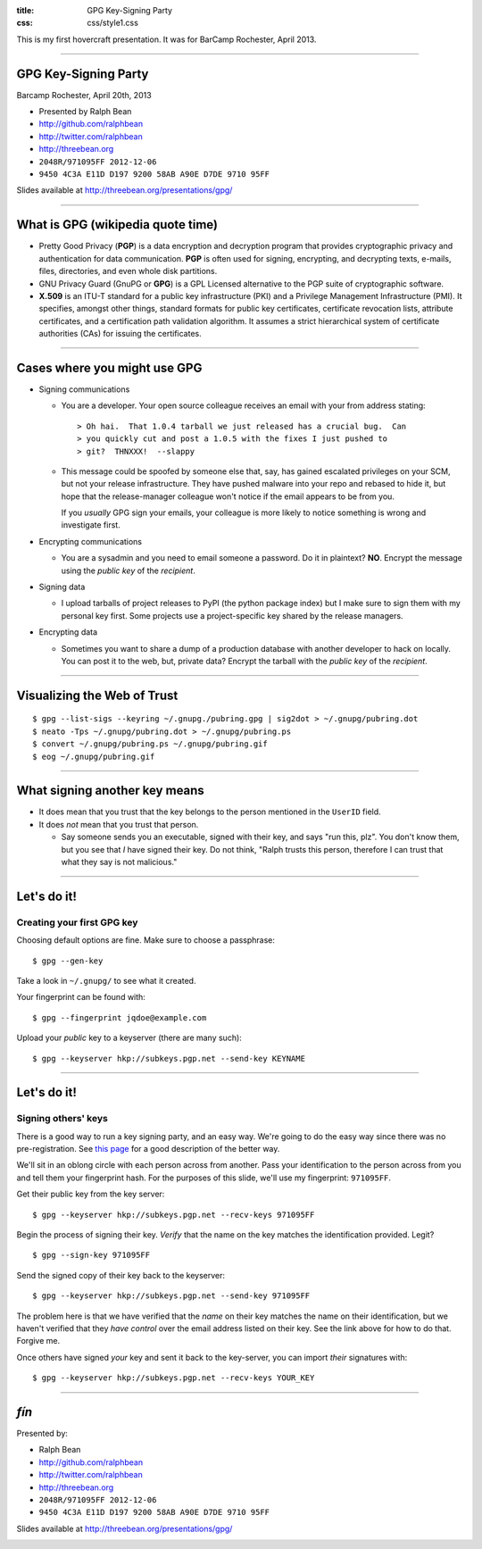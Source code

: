 :title: GPG Key-Signing Party
:css: css/style1.css

This is my first hovercraft presentation.
It was for BarCamp Rochester, April 2013.

----

GPG Key-Signing Party
---------------------

Barcamp Rochester, April 20th, 2013

- Presented by Ralph Bean
- http://github.com/ralphbean
- http://twitter.com/ralphbean
- http://threebean.org
- ``2048R/971095FF 2012-12-06``
- ``9450 4C3A E11D D197 9200 58AB A90E D7DE 9710 95FF``

Slides available at http://threebean.org/presentations/gpg/

.. image:: http://i.creativecommons.org/l/by-sa/3.0/88x31.png

----

What is GPG (wikipedia quote time)
----------------------------------

- Pretty Good Privacy (**PGP**) is a data encryption and decryption program
  that provides cryptographic privacy and authentication for data
  communication. **PGP** is often used for signing, encrypting, and decrypting
  texts, e-mails, files, directories, and even whole disk partitions.

- GNU Privacy Guard (GnuPG or **GPG**) is a GPL Licensed alternative to the PGP
  suite of cryptographic software.

- **X.509** is an ITU-T standard for a public key infrastructure (PKI) and 
  a Privilege Management Infrastructure (PMI).
  It specifies, amongst other things, standard formats for public key
  certificates, certificate revocation lists, attribute certificates,
  and a certification path validation algorithm.
  It assumes a strict hierarchical system of certificate authorities (CAs)
  for issuing the certificates.

----

Cases where you might use GPG
-----------------------------

- Signing communications

  - You are a developer.  Your open source colleague receives an email with
    your from address stating::

       > Oh hai.  That 1.0.4 tarball we just released has a crucial bug.  Can
       > you quickly cut and post a 1.0.5 with the fixes I just pushed to
       > git?  THNXXX!  --slappy

  - This message could be spoofed by someone else that, say, has gained
    escalated privileges on your SCM, but not your release infrastructure.
    They have pushed malware into your repo and rebased to hide it, but hope
    that the release-manager colleague won't notice if the email appears to be
    from you.

    If you *usually* GPG sign your emails, your colleague is more likely to
    notice something is wrong and investigate first.

- Encrypting communications

  - You are a sysadmin and you need to email someone a password.
    Do it in plaintext?  **NO**.  Encrypt the message using the *public key*
    of the *recipient*.

- Signing data

  - I upload tarballs of project releases to PyPI (the python package index)
    but I make sure to sign them with my personal key first.  Some projects
    use a project-specific key shared by the release managers.

- Encrypting data

  - Sometimes you want to share a dump of a production database with another
    developer to hack on locally.  You can post it to the web, but, private
    data?  Encrypt the tarball with the *public key* of the *recipient*.

----

Visualizing the Web of Trust
----------------------------

.. image:: http://threebean.org/pubring.gif
   :width: 500px
   :height: 500px

::

    $ gpg --list-sigs --keyring ~/.gnupg./pubring.gpg | sig2dot > ~/.gnupg/pubring.dot
    $ neato -Tps ~/.gnupg/pubring.dot > ~/.gnupg/pubring.ps
    $ convert ~/.gnupg/pubring.ps ~/.gnupg/pubring.gif
    $ eog ~/.gnupg/pubring.gif

----

What signing another key means
------------------------------

- It does mean that you trust that the key belongs to the person mentioned in
  the ``UserID`` field.

- It does *not* mean that you trust that person.

  - Say someone sends you an executable, signed with their key, and says
    "run this, plz".  You don't know them, but you see that *I* have signed
    their key.  Do not think, "Ralph trusts this person, therefore I can
    trust that what they say is not malicious."

----

Let's do it!
------------

Creating your first GPG key
~~~~~~~~~~~~~~~~~~~~~~~~~~~

Choosing default options are fine.  Make sure to choose a passphrase::

    $ gpg --gen-key

Take a look in ``~/.gnupg/`` to see what it created.

Your fingerprint can be found with::

    $ gpg --fingerprint jqdoe@example.com

Upload your *public* key to a keyserver (there are many such)::

    $ gpg --keyserver hkp://subkeys.pgp.net --send-key KEYNAME

----

Let's do it!
------------

Signing others' keys
~~~~~~~~~~~~~~~~~~~~

There is a good way to run a key signing party, and an easy way.  We're
going to do the easy way since there was no pre-registration.  See `this
page <http://www.phillylinux.org/keys/terminal.html>`_ for a good description
of the better way.

We'll sit in an oblong circle with each person across from another.  Pass your
identification to the person across from you and tell them your fingerprint
hash.  For the purposes of this slide, we'll use my fingerprint:  ``971095FF``.

Get their public key from the key server::

    $ gpg --keyserver hkp://subkeys.pgp.net --recv-keys 971095FF

Begin the process of signing their key.  *Verify* that the name on the key
matches the identification provided.  Legit?

::

    $ gpg --sign-key 971095FF

Send the signed copy of their key back to the keyserver::

    $ gpg --keyserver hkp://subkeys.pgp.net --send-key 971095FF

The problem here is that we have verified that the *name* on their key
matches the name on their identification, but we haven't verified that
they *have control* over the email address listed on their key.  See
the link above for how to do that.  Forgive me.

Once others have signed *your* key and sent it back to the key-server, you
can import *their* signatures with::

    $ gpg --keyserver hkp://subkeys.pgp.net --recv-keys YOUR_KEY

----

*fín*
-----

Presented by:

- Ralph Bean
- http://github.com/ralphbean
- http://twitter.com/ralphbean
- http://threebean.org
- ``2048R/971095FF 2012-12-06``
- ``9450 4C3A E11D D197 9200 58AB A90E D7DE 9710 95FF``

Slides available at http://threebean.org/presentations/gpg/

.. image:: http://i.creativecommons.org/l/by-sa/3.0/88x31.png

